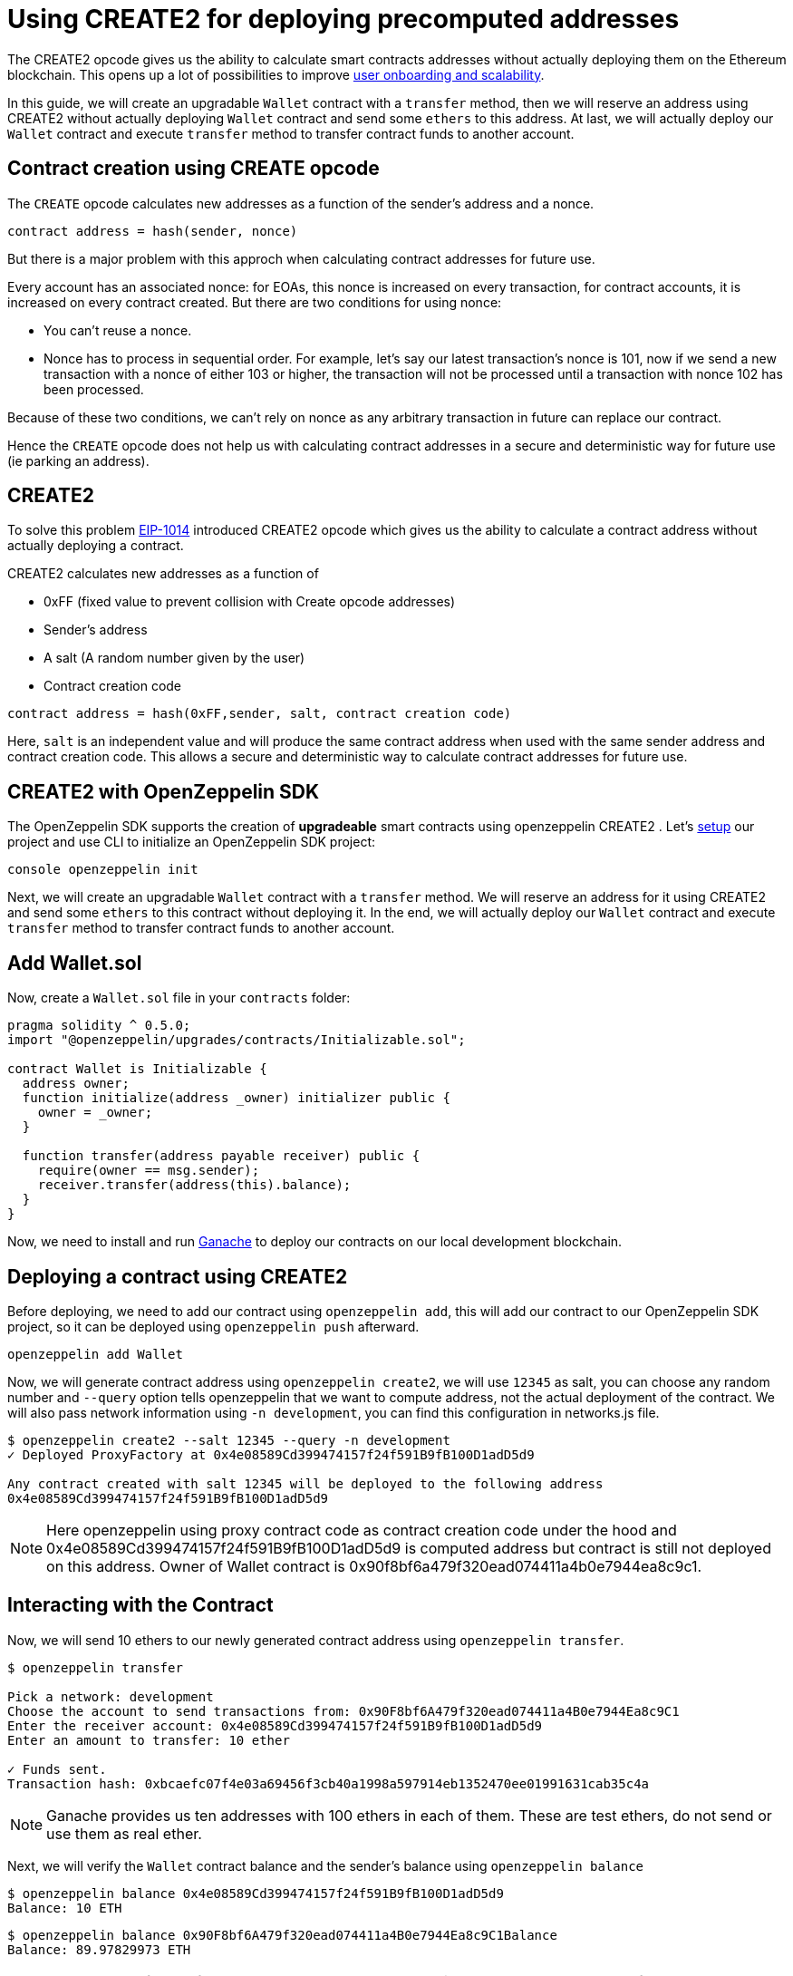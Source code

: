 [[using-create2-for-deploying-precomputed-addresses]]
= Using CREATE2 for deploying precomputed addresses

The CREATE2 opcode gives us the ability to calculate smart contracts addresses without actually deploying them on the Ethereum blockchain. This opens up a lot of possibilities to improve https://blog.zeppelinos.org/getting-the-most-out-of-create2/[user onboarding and scalability].

In this guide, we will create an upgradable `Wallet` contract with a `transfer` method, then we will reserve an address using CREATE2 without actually deploying `Wallet` contract and send some `ethers` to this address. At last, we will actually deploy our `Wallet` contract and execute `transfer` method to transfer contract funds to another account.

[[contract-creation-using-create-opcode]]
== Contract creation using CREATE opcode

The `CREATE` opcode calculates new addresses as a function of the sender’s address and a nonce.

[source,console]
----
contract address = hash(sender, nonce)
----

But there is a major problem with this approch when calculating contract addresses for future use.

Every account has an associated nonce: for EOAs, this nonce is increased on every transaction, for contract accounts, it is increased on every contract created. But there are two conditions for using nonce:

* You can’t reuse a nonce.
* Nonce has to process in sequential order. For example, let’s say our latest transaction’s nonce is 101, now if we send a new transaction with a nonce of either 103 or higher, the transaction will not be processed until a transaction with nonce 102 has been processed.

Because of these two conditions, we can’t rely on nonce as any arbitrary transaction in future can replace our contract.

Hence the `CREATE` opcode does not help us with calculating contract addresses in a secure and deterministic way for future use (ie parking an address).

[[create2]]
== CREATE2

To solve this problem https://eips.ethereum.org/EIPS/eip-1014[EIP-1014] introduced CREATE2 opcode which gives us the ability to calculate a contract address without actually deploying a contract.

CREATE2 calculates new addresses as a function of

* 0xFF (fixed value to prevent collision with Create opcode addresses)
* Sender’s address
* A salt (A random number given by the user)
* Contract creation code

[source,console]
----
contract address = hash(0xFF,sender, salt, contract creation code)
----

Here, `salt` is an independent value and will produce the same contract address when used with the same sender address and contract creation code. This allows a secure and deterministic way to calculate contract addresses for future use.

[[create2-with-openzeppelin-sdk]]
== CREATE2 with OpenZeppelin SDK

The OpenZeppelin SDK supports the creation of *upgradeable* smart contracts using openzeppelin CREATE2 . Let’s https://docs.zeppelinos.org/docs/first.html#setting-up-your-project[setup] our project and use CLI to initialize an OpenZeppelin SDK project:

`console   openzeppelin init`

Next, we will create an upgradable `Wallet` contract with a `transfer` method. We will reserve an address for it using CREATE2 and send some `ethers` to this contract without deploying it. In the end, we will actually deploy our `Wallet` contract and execute `transfer` method to transfer contract funds to another account.

[[add-wallet.sol]]
== Add Wallet.sol

Now, create a `Wallet.sol` file in your `contracts` folder:

[source,solidity]
----
pragma solidity ^ 0.5.0;
import "@openzeppelin/upgrades/contracts/Initializable.sol";

contract Wallet is Initializable {
  address owner;
  function initialize(address _owner) initializer public {
    owner = _owner;
  }
  
  function transfer(address payable receiver) public {
    require(owner == msg.sender);
    receiver.transfer(address(this).balance);
  }
}
----

Now, we need to install and run https://docs.zeppelinos.org/docs/first.html#deploying-to-a-development-network[Ganache] to deploy our contracts on our local development blockchain.

[[deploying-a-contract-using-create2]]
== Deploying a contract using CREATE2

Before deploying, we need to add our contract using `openzeppelin add`, this will add our contract to our OpenZeppelin SDK project, so it can be deployed using `openzeppelin push` afterward.

[source,console]
----
openzeppelin add Wallet 
----

Now, we will generate contract address using `openzeppelin create2`, we will use `12345` as salt, you can choose any random number and `--query` option tells openzeppelin that we want to compute address, not the actual deployment of the contract. We will also pass network information using `-n development`, you can find this configuration in networks.js file.

[source,console]
----
$ openzeppelin create2 --salt 12345 --query -n development
✓ Deployed ProxyFactory at 0x4e08589Cd399474157f24f591B9fB100D1adD5d9

Any contract created with salt 12345 will be deployed to the following address
0x4e08589Cd399474157f24f591B9fB100D1adD5d9
----

NOTE: Here openzeppelin using proxy contract code as contract creation code under the hood and 0x4e08589Cd399474157f24f591B9fB100D1adD5d9 is computed address but contract is still not deployed on this address. Owner of Wallet contract is 0x90f8bf6a479f320ead074411a4b0e7944ea8c9c1.

[[interacting-with-the-contract]]
== Interacting with the Contract

Now, we will send 10 ethers to our newly generated contract address using `openzeppelin transfer`.

[source,console]
----
$ openzeppelin transfer

Pick a network: development
Choose the account to send transactions from: 0x90F8bf6A479f320ead074411a4B0e7944Ea8c9C1
Enter the receiver account: 0x4e08589Cd399474157f24f591B9fB100D1adD5d9
Enter an amount to transfer: 10 ether

✓ Funds sent.
Transaction hash: 0xbcaefc07f4e03a69456f3cb40a1998a597914eb1352470ee01991631cab35c4a
----

NOTE: Ganache provides us ten addresses with 100 ethers in each of them. These are test ethers, do not send or use them as real ether.

Next, we will verify the `Wallet` contract balance and the sender’s balance using `openzeppelin balance`

[source,console]
----
$ openzeppelin balance 0x4e08589Cd399474157f24f591B9fB100D1adD5d9
Balance: 10 ETH
----

....
$ openzeppelin balance 0x90F8bf6A479f320ead074411a4B0e7944Ea8c9C1Balance 
Balance: 89.97829973 ETH
....

NOTE: Here 0x90F8bf6A479f320ead074411a4B0e7944Ea8c9C1 is sender as well as owner of our `Wallet` contract.

[[deploy-the-wallet-contract]]
== Deploy the wallet contract

Now, we will deploy our contract and withdraw 10 ethers which we sent above.

To deploy first we need to execute `openzeppelin push` , which deploys our logic contract (with the code) and then `create2` which deploys our proxy contract.

NOTE: In openzeppelin every contract is actually a combination of two contracts: https://blog.zeppelinos.org/the-transparent-proxy-pattern/[a proxy contract and a logic contract].

[source,console]
----
openzeppelin push
openzeppelin create2 Wallet --salt 12345 --init --args 0x90F8bf6A479f320ead074411a4B0e7944Ea8c9C1 -n development
----

NOTE: We are using same salt `12345` and mentioning ccontract owner address 0x90F8bf6A479f320ead074411a4B0e7944Ea8c9C1 which was used to initialize our `Wallet` contract above.

[[transfer-funds-from-the-contract]]
== Transfer funds from the contract

Now, we will transfer funds from our `Wallet` contract using `openzeppelin send-tx` to another address 0xffcf8fdee72ac11b5c542428b35eef5769c409f0 . Remember, we have sent 10 ethers without deploying our contract above.

[source,console]
----
$ openzeppelin send-tx

Pick an instance: Wallet at 0x4e08589Cd399474157f24f591B9fB100D1adD5d9
Select which function: transfer(receiver: address)
receiver (address): 0xffcf8fdee72ac11b5c542428b35eef5769c409f0

✓ Transaction successful. Transaction hash: 0xef464fecd93b609a001c1d439e89c77484797b217587ee8fb907531df9489275
----

NOTE: We have `transfer` method in our `Wallet` contract, which will transfer contract's funds to a given account. Here, we are tranferring funds to a receiver account 0xffcf8fdee72ac11b5c542428b35eef5769c409f0, it is one of the 10 accounts which Ganache provided us.

Now, let's check the balance of the `Wallet` contract and the receiver's account using `openzeppelin balance`, `Wallet` contract balance should be 0 now as all the funds are transferred to the receiver's account.

[source,console]
----
$ openzeppelin balance 0x4e08589Cd399474157f24f591B9fB100D1adD5d9
Balance: 0 ETH
----

`console $ openzeppelin balance 0xffcf8fdee72ac11b5c542428b35eef5769c409f0 Balance: 110 ETH`

NOTE: Our `Wallet` contract is upgradeable and we can upgrade it using `openzeppelin upgrade` command.

[[wrapping-up]]
== Wrapping up

To summarize, let’s see what we have learned so far. We have created an upgradable smart contract `Wallet` using CREATE2 and funded it with 10 ethers, then we actually deployed the contract and executed `transfer` method to send funds to another account.

That’s it!1 Now you know how to use CREATE2 to reserve an address and deploy upgradable contracts, https://blog.zeppelinos.org/getting-the-most-out-of-create2/[here] is our blog post if you want to deep dive into CREATE2 and its use cases in _counterfactual instantiation_ and _user onboarding_.
